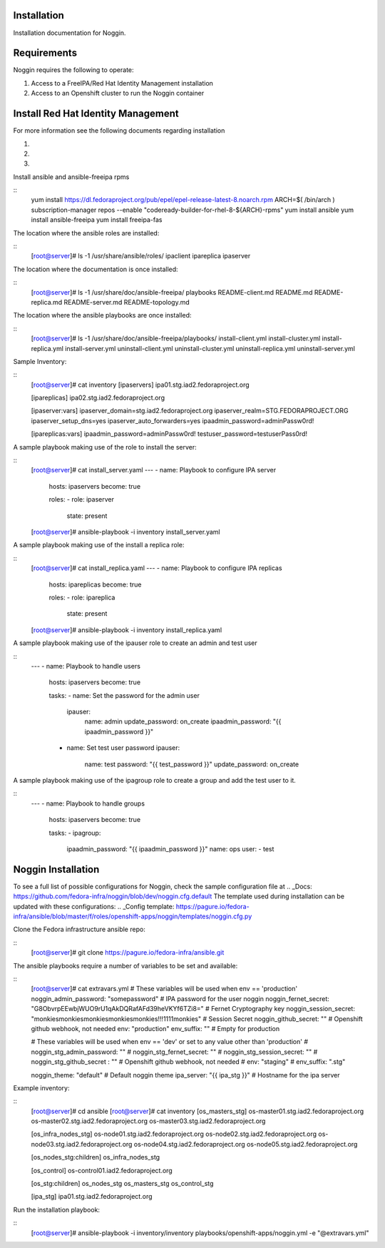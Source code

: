 ============
Installation
============
Installation documentation for Noggin.


============
Requirements
============
Noggin requires the following to operate:

1. Access to a FreeIPA/Red Hat Identity Management installation
2. Access to an Openshift cluster to run the Noggin container


===================================
Install Red Hat Identity Management
===================================
For more information see the following documents regarding installation

1. .. _Docs: https://access.redhat.com/documentation/en-us/red_hat_enterprise_linux/8/html/installing_identity_management/preparing-the-system-for-ipa-server-installation_installing-identity-management
2. .. _Playbook install docs: https://access.redhat.com/documentation/en-us/red_hat_enterprise_linux/8/html/installing_identity_management/installing-an-identity-management-replica-using-an-ansible-playbook_installing-identity-management
3. .. _Ansible FreeIPA module docs: https://github.com/freeipa/ansible-freeipa


Install ansible and ansible-freeipa rpms

::
    yum install https://dl.fedoraproject.org/pub/epel/epel-release-latest-8.noarch.rpm
    ARCH=$( /bin/arch )
    subscription-manager repos --enable "codeready-builder-for-rhel-8-${ARCH}-rpms"
    yum install ansible
    yum install ansible-freeipa
    yum install freeipa-fas


The location where the ansible roles are installed:

::
    [root@server]# ls -1 /usr/share/ansible/roles/
    ipaclient
    ipareplica
    ipaserver


The location where the documentation is once installed:

::
    [root@server]# ls -1 /usr/share/doc/ansible-freeipa/
    playbooks
    README-client.md
    README.md
    README-replica.md
    README-server.md
    README-topology.md


The location where the ansible playbooks are once installed:

::
    [root@server]# ls -1 /usr/share/doc/ansible-freeipa/playbooks/
    install-client.yml
    install-cluster.yml
    install-replica.yml
    install-server.yml
    uninstall-client.yml
    uninstall-cluster.yml
    uninstall-replica.yml
    uninstall-server.yml


Sample Inventory:

::
    [root@server]# cat inventory
    [ipaservers]
    ipa01.stg.iad2.fedoraproject.org

    [ipareplicas]
    ipa02.stg.iad2.fedoraproject.org

    [ipaserver:vars]
    ipaserver_domain=stg.iad2.fedoraproject.org
    ipaserver_realm=STG.FEDORAPROJECT.ORG
    ipaserver_setup_dns=yes
    ipaserver_auto_forwarders=yes
    ipaadmin_password=adminPassw0rd!

    [ipareplicas:vars]
    ipaadmin_password=adminPassw0rd!
    testuser_password=testuserPass0rd!


A sample playbook making use of the role to install the server:

::
    [root@server]# cat install_server.yaml
    ---
    - name: Playbook to configure IPA server
      hosts: ipaservers
      become: true

      roles:
      - role: ipaserver
        state: present

    [root@server]# ansible-playbook -i inventory install_server.yaml



A sample playbook making use of the install a replica role:

::
    [root@server]# cat install_replica.yaml
    ---
    - name: Playbook to configure IPA replicas
      hosts: ipareplicas
      become: true

      roles:
      - role: ipareplica
        state: present

    [root@server]# ansible-playbook -i inventory install_replica.yaml


A sample playbook making use of the ipauser role to create an admin and test user

::
    ---
    - name: Playbook to handle users
      hosts: ipaservers
      become: true

      tasks:
      - name: Set the password for the admin user
        ipauser:
          name: admin
          update_password: on_create
          ipaadmin_password: "{{ ipaadmin_password }}"

      - name: Set test user password
        ipauser:
          name: test
          password: "{{ test_password }}"
          update_password: on_create
 

A sample playbook making use of the ipagroup role to create a group and add the test user to it.

::
    ---
    - name: Playbook to handle groups
      hosts: ipaservers
      become: true

      tasks:
      - ipagroup:
        ipaadmin_password: "{{ ipaadmin_password }}"
        name: ops
        user:
        - test
    

===================
Noggin Installation
===================

To see a full list of possible configurations for Noggin, check the sample configuration file at .. _Docs: https://github.com/fedora-infra/noggin/blob/dev/noggin.cfg.default
The template used during installation can be updated with these configurations: .. _Config template: https://pagure.io/fedora-infra/ansible/blob/master/f/roles/openshift-apps/noggin/templates/noggin.cfg.py


Clone the Fedora infrastructure ansible repo:

::
    [root@server]# git clone https://pagure.io/fedora-infra/ansible.git


The ansible playbooks require a number of variables to be set and available:

::
    [root@server]# cat extravars.yml
    # These variables will be used when env == 'production'
    noggin_admin_password: "somepassword"                                      # IPA password for the user noggin
    noggin_fernet_secret: "G8ObvrpEEwbjWUO9rU1qAkDQRafAFd39heVKYf6TZi8="       # Fernet Cryptography key
    noggin_session_secret: "monkiesmonkiesmonkiesmonkiesmonkies!!!1111monkies" # Session Secret
    noggin_github_secret: ""                                                   # Openshift github webhook, not needed
    env: "production"
    env_suffix: ""                                                             # Empty for production

    # These variables will be used when env == 'dev' or set to any value other than 'production'
    # noggin_stg_admin_password: ""
    # noggin_stg_fernet_secret: ""
    # noggin_stg_session_secret: ""
    # noggin_stg_github_secret : "" # Openshift github webhook, not needed
    # env: "staging"
    # env_suffix: ".stg"

    noggin_theme: "default"                                                    # Default noggin theme
    ipa_server: "{{ ipa_stg }}"                                                # Hostname for the ipa server

Example inventory:

::
    [root@server]# cd ansible
    [root@server]# cat inventory
    [os_masters_stg]
    os-master01.stg.iad2.fedoraproject.org
    os-master02.stg.iad2.fedoraproject.org
    os-master03.stg.iad2.fedoraproject.org

    [os_infra_nodes_stg]
    os-node01.stg.iad2.fedoraproject.org
    os-node02.stg.iad2.fedoraproject.org
    os-node03.stg.iad2.fedoraproject.org
    os-node04.stg.iad2.fedoraproject.org
    os-node05.stg.iad2.fedoraproject.org

    [os_nodes_stg:children]
    os_infra_nodes_stg


    [os_control]
    os-control01.iad2.fedoraproject.org

    [os_stg:children]
    os_nodes_stg
    os_masters_stg
    os_control_stg

    [ipa_stg]
    ipa01.stg.iad2.fedoraproject.org


Run the installation playbook:

::
    [root@server]# ansible-playbook -i inventory/inventory playbooks/openshift-apps/noggin.yml -e "@extravars.yml"
